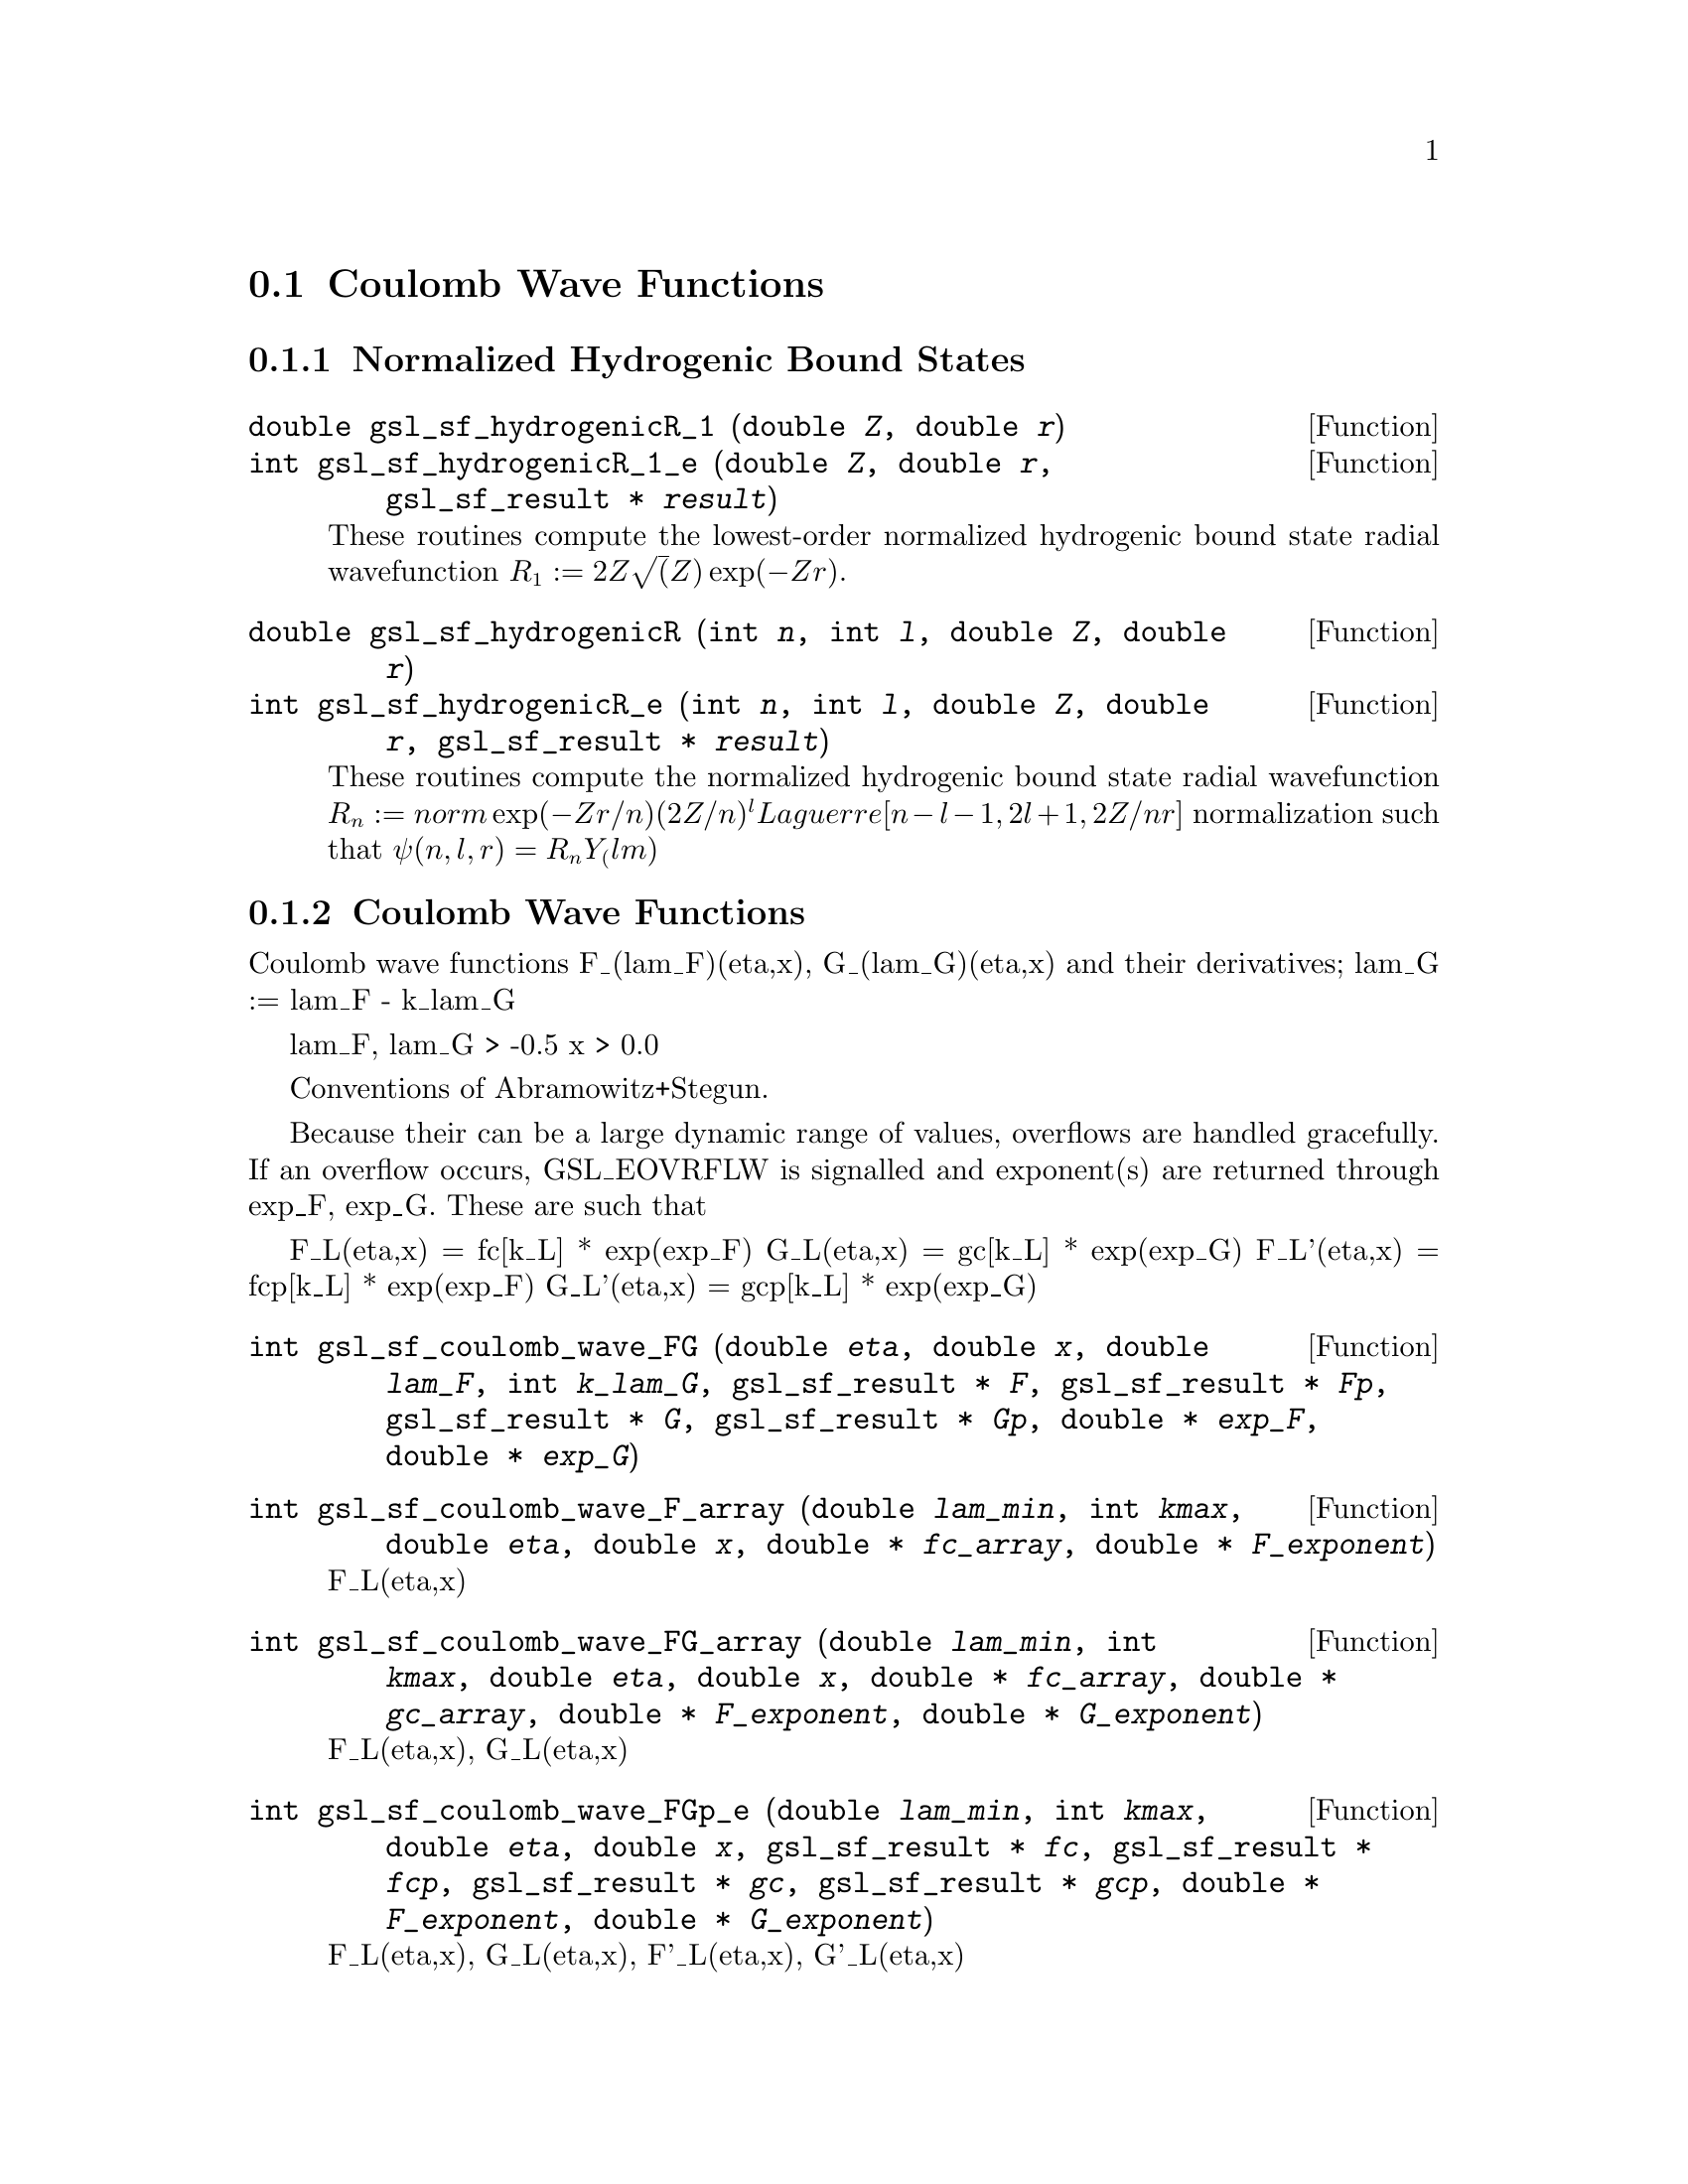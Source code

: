 @comment
@node Coulomb Wave Functions
@section Coulomb Wave Functions
@cindex Coulomb wave functions
@cindex hydrogen atom

@subsection Normalized Hydrogenic Bound States

@deftypefun double gsl_sf_hydrogenicR_1 (double @var{Z}, double @var{r})
@deftypefunx int gsl_sf_hydrogenicR_1_e (double @var{Z}, double @var{r}, gsl_sf_result * @var{result})
These routines compute the lowest-order normalized hydrogenic bound
state radial wavefunction @math{R_1 := 2Z \sqrt(Z) \exp(-Z r)}.
@end deftypefun

@deftypefun double gsl_sf_hydrogenicR (int @var{n}, int @var{l}, double @var{Z}, double @var{r})
@deftypefunx int gsl_sf_hydrogenicR_e (int @var{n}, int @var{l}, double @var{Z}, double @var{r}, gsl_sf_result * @var{result})
These routines compute the normalized hydrogenic bound state
radial wavefunction @math{R_n := norm \exp(-Z r/n) (2Z/n)^l Laguerre[n-l-1,
2l+1, 2Z/n r]} normalization such that @math{\psi(n,l,r) = R_n Y_(lm)}
@end deftypefun

@subsection Coulomb Wave Functions

Coulomb wave functions F_(lam_F)(eta,x), G_(lam_G)(eta,x) and their
derivatives; lam_G := lam_F - k_lam_G

lam_F, lam_G > -0.5
x > 0.0

Conventions of Abramowitz+Stegun.

Because their can be a large dynamic range of values, overflows are
handled gracefully.  If an overflow occurs, GSL_EOVRFLW is signalled and
exponent(s) are returned through exp_F, exp_G. These are such that

  F_L(eta,x)  =  fc[k_L] * exp(exp_F)
  G_L(eta,x)  =  gc[k_L] * exp(exp_G)
  F_L'(eta,x) = fcp[k_L] * exp(exp_F)
  G_L'(eta,x) = gcp[k_L] * exp(exp_G)

@deftypefun int gsl_sf_coulomb_wave_FG (double @var{eta}, double @var{x}, double @var{lam_F}, int @var{k_lam_G}, gsl_sf_result * @var{F}, gsl_sf_result * @var{Fp}, gsl_sf_result * @var{G}, gsl_sf_result * @var{Gp}, double * @var{exp_F}, double * @var{exp_G})
@end deftypefun

@deftypefun int gsl_sf_coulomb_wave_F_array (double @var{lam_min}, int @var{kmax}, double @var{eta}, double @var{x}, double * @var{fc_array}, double * @var{F_exponent})
F_L(eta,x)
@end deftypefun

@deftypefun int gsl_sf_coulomb_wave_FG_array (double @var{lam_min}, int @var{kmax}, double @var{eta}, double @var{x}, double * @var{fc_array}, double * @var{gc_array}, double * @var{F_exponent}, double * @var{G_exponent})
F_L(eta,x), G_L(eta,x)
@end deftypefun

@deftypefun int gsl_sf_coulomb_wave_FGp_e (double @var{lam_min}, int @var{kmax}, double @var{eta}, double @var{x}, gsl_sf_result * @var{fc}, gsl_sf_result * @var{fcp}, gsl_sf_result * @var{gc}, gsl_sf_result * @var{gcp}, double * @var{F_exponent}, double * @var{G_exponent})
F_L(eta,x), G_L(eta,x), F'_L(eta,x), G'_L(eta,x)
@end deftypefun

@deftypefun int gsl_sf_coulomb_wave_sphF_array (double @var{lam_min}, int @var{kmax}, double @var{eta}, double @var{x}, double * @var{fc_array}, double * @var{F_exponent})
Coulomb wave function divided by the argument,
F(xi, eta)/xi.  This is the function which reduces to
spherical Bessel functions in the limit eta->0.
@end deftypefun


@subsection Coulomb Wave Function Normalization Constant

[Abramowitz+Stegun 14.1.8, 14.1.9]

@deftypefun int gsl_sf_coulomb_CL (double @var{L}, double @var{eta}, gsl_sf_result * @var{result})
@deftypefunx int gsl_sf_coulomb_CL_list (double @var{Lmin}, int @var{kmax}, double @var{eta}, double * @var{cl})
@end deftypefun



